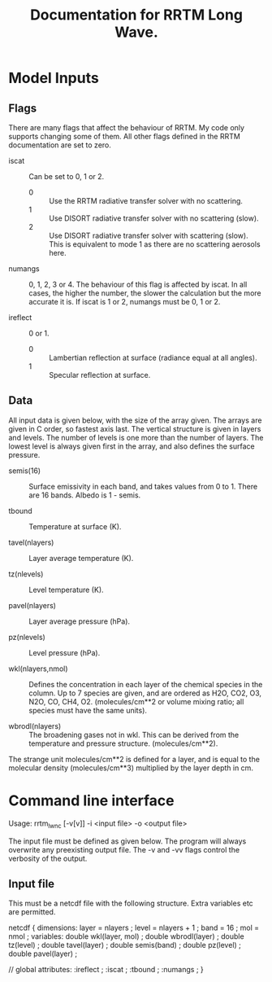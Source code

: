 #+title: Documentation for RRTM Long Wave.
#+startup: indent

* Model Inputs

** Flags

There are many flags that affect the behaviour of RRTM. My code only supports changing some of them. All other flags defined in the RRTM documentation are set to zero.

- iscat :: Can be set to 0, 1 or 2.
  - 0 :: Use the RRTM radiative transfer solver with no scattering.
  - 1 :: Use DISORT radiative transfer solver with no scattering (slow).
  - 2 :: Use DISORT radiative transfer solver with scattering (slow). This is equivalent to mode 1 as there are no scattering aerosols here.

- numangs :: 0, 1, 2, 3 or 4. The behaviour of this flag is affected by iscat. In all cases, the higher the number, the slower the calculation but the more accurate it is. If iscat is 1 or 2, numangs must be 0, 1 or 2.

- ireflect :: 0 or 1.
  - 0 :: Lambertian reflection at surface (radiance equal at all angles).
  - 1 :: Specular reflection at surface.

** Data

All input data is given below, with the size of the array given. The arrays are given in C order, so fastest axis last. The vertical structure is given in layers and levels. The number of levels is one more than the number of layers. The lowest level is always given first in the array, and also defines the surface pressure.

- semis(16) :: Surface emissivity in each band, and takes values from 0 to 1. There are 16 bands. Albedo is 1 - semis.

- tbound :: Temperature at surface (K).

- tavel(nlayers) :: Layer average temperature (K).

- tz(nlevels) :: Level temperature (K).

- pavel(nlayers) :: Layer average pressure (hPa).

- pz(nlevels) :: Level pressure (hPa).

- wkl(nlayers,nmol) :: Defines the concentration in each layer of the chemical species in the column. Up to 7 species are given, and are ordered as H2O, CO2, O3, N2O, CO, CH4, O2. (molecules/cm**2 or volume mixing ratio; all species must have the same units).

- wbrodl(nlayers) :: The broadening gases not in wkl. This can be derived from the temperature and pressure structure. (molecules/cm**2).

The strange unit molecules/cm**2 is defined for a layer, and is equal to the molecular density (molecules/cm**3) multiplied by the layer depth in cm.

* Command line interface

Usage: rrtm_lw_nc [-v[v]] -i <input file> -o <output file>

The input file must be defined as given below. The program will always overwrite any preexisting output file. The -v and -vv flags control the verbosity of the output.

** Input file

This must be a netcdf file with the following structure. Extra variables etc are permitted.

netcdf {
dimensions:
	layer = nlayers ;
	level = nlayers + 1 ;
	band = 16 ;
	mol = nmol ;
variables:
	double wkl(layer, mol) ;
	double wbrodl(layer) ;
	double tz(level) ;
	double tavel(layer) ;
	double semis(band) ;
	double pz(level) ;
	double pavel(layer) ;

// global attributes:
		:ireflect  ;
		:iscat ;
		:tbound ;
		:numangs ;
}
